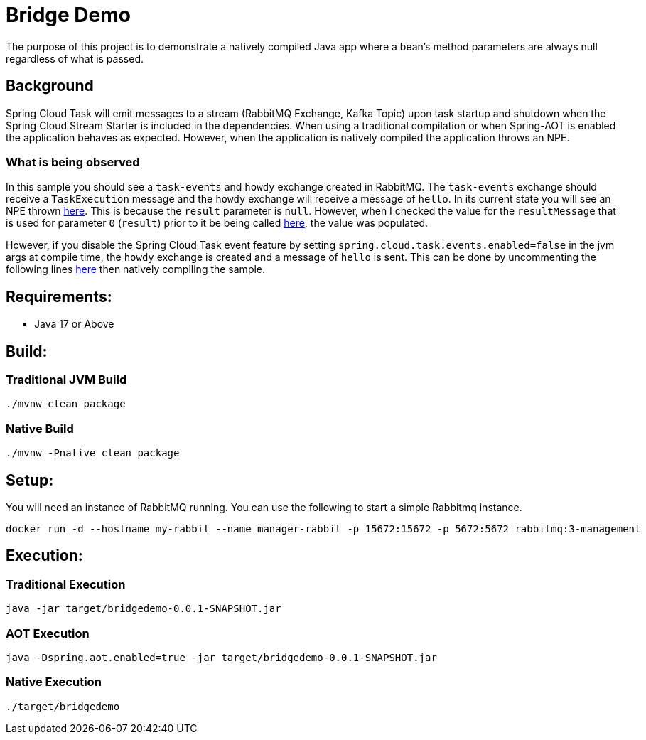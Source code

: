 = Bridge Demo

The purpose of this project is to demonstrate a natively compiled Java app where a bean's method parameters are always null regardless of what is passed.

== Background

Spring Cloud Task will emit messages to a stream (RabbitMQ Exchange, Kafka Topic) upon task startup and shutdown when the Spring Cloud Stream Starter is included in the dependencies.
When using a traditional compilation or when Spring-AOT is enabled the application behaves as expected.   However, when the application is natively compiled
the application throws an NPE.

=== What is being observed
In this sample you should see a `task-events` and `howdy` exchange created in RabbitMQ.  The `task-events` exchange should receive a `TaskExecution` message and the `howdy` exchange will receive a message of `hello`.
In its current state you will see an NPE thrown https://github.com/spring-cloud/spring-cloud-function/blob/main/spring-cloud-function-context/src/main/java/org/springframework/cloud/function/cloudevent/CloudEventsFunctionInvocationHelper.java#L134-L138[here].
This is because the `result` parameter is `null`.   However, when I checked the value for the `resultMessage` that is used for parameter `0` (`result`) prior to it be being called https://github.com/spring-cloud/spring-cloud-stream/blob/main/core/spring-cloud-stream/src/main/java/org/springframework/cloud/stream/function/StreamBridge.java#L239[here], the value was populated.

However, if you disable the Spring Cloud Task event feature by setting `spring.cloud.task.events.enabled=false` in the jvm args at compile time, the `howdy` exchange is created and a message of `hello` is sent.    This can be done by uncommenting the following lines https://github.com/cppwfs/bridgedemo/blob/main/pom.xml#L79-L83[here] then natively compiling the sample.


== Requirements:

* Java 17 or Above

== Build:

=== Traditional JVM Build
[source,shell]
----
./mvnw clean package
----

=== Native Build
[source,shell]
----
./mvnw -Pnative clean package
----

== Setup:
You will need an instance of RabbitMQ running.   You can use the following to start a simple Rabbitmq instance.
[source,shell]
----
docker run -d --hostname my-rabbit --name manager-rabbit -p 15672:15672 -p 5672:5672 rabbitmq:3-management
----

== Execution:

=== Traditional Execution
[source,shell]
----
java -jar target/bridgedemo-0.0.1-SNAPSHOT.jar
----

=== AOT Execution
[source,shell]
----
java -Dspring.aot.enabled=true -jar target/bridgedemo-0.0.1-SNAPSHOT.jar
----

=== Native Execution
[source,shell]
----
./target/bridgedemo
----

